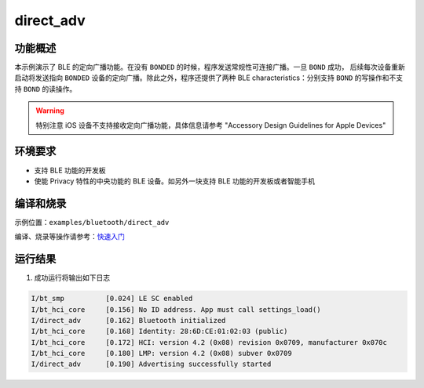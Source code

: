 .. _ble_direct_adv:

direct_adv
############

功能概述
*********

本示例演示了 BLE 的定向广播功能。在没有 ``BONDED`` 的时候，程序发送常规性可连接广播。一旦 ``BOND``  成功，
后续每次设备重新启动将发送指向 ``BONDED`` 设备的定向广播。除此之外，程序还提供了两种 BLE characteristics：分别支持 ``BOND`` 的写操作和不支持 ``BOND`` 的读操作。


.. warning::
   特别注意 iOS 设备不支持接收定向广播功能，具体信息请参考 "Accessory Design Guidelines for Apple Devices" 

环境要求
************

* 支持 BLE 功能的开发板
* 使能 Privacy 特性的中央功能的 BLE 设备。如另外一块支持 BLE 功能的开发板或者智能手机

编译和烧录
********************

示例位置：``examples/bluetooth/direct_adv``  

编译、烧录等操作请参考：`快速入门 <https://doc.winnermicro.net/w800/zh_CN/latest/get_started/index.html>`_

运行结果
************

1. 成功运行将输出如下日志

.. code-block:: console

	I/bt_smp          [0.024] LE SC enabled
	I/bt_hci_core     [0.156] No ID address. App must call settings_load()
	I/direct_adv      [0.162] Bluetooth initialized
	I/bt_hci_core     [0.168] Identity: 28:6D:CE:01:02:03 (public)
	I/bt_hci_core     [0.172] HCI: version 4.2 (0x08) revision 0x0709, manufacturer 0x070c
	I/bt_hci_core     [0.180] LMP: version 4.2 (0x08) subver 0x0709
	I/direct_adv      [0.190] Advertising successfully started
